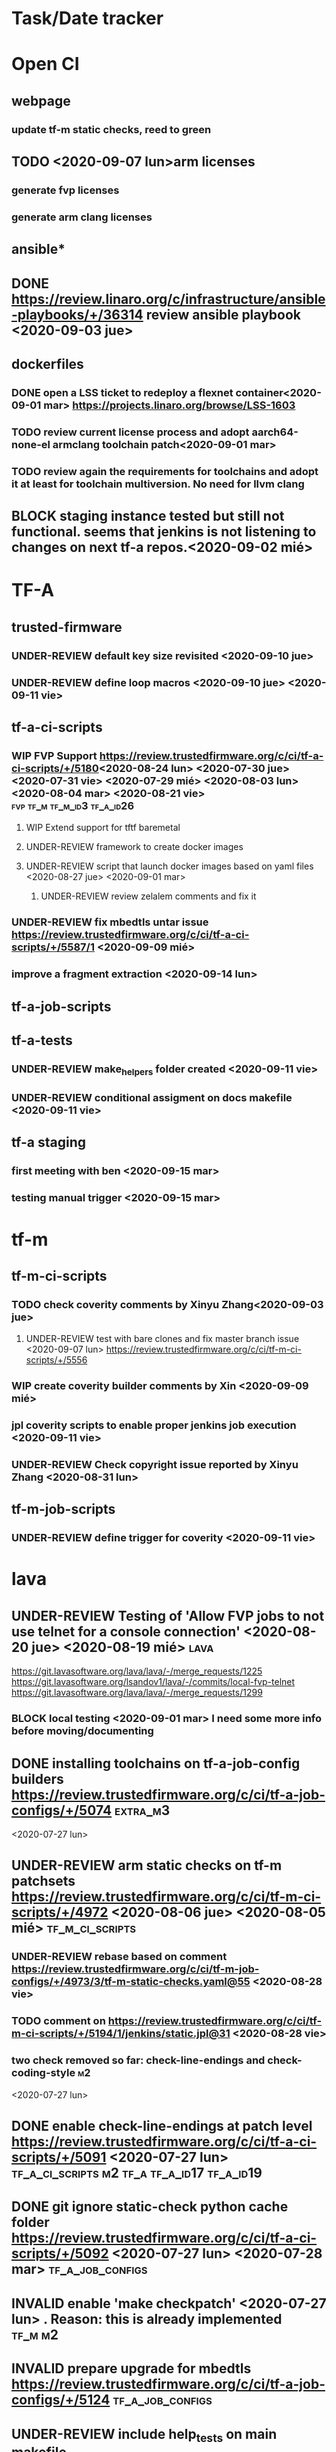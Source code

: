 #+TODO: TODO(t) WIP(r) UNDER-REVIEW(b) BLOCK(k) | DELEGATED(d) FIXED(f) INVALID(i) DONE(o)

* Task/Date tracker

* Open CI

** webpage

*** update tf-m static checks, reed to green

** TODO <2020-09-07 lun>arm licenses
*** generate fvp licenses
*** generate arm clang licenses

** ansible*
** DONE https://review.linaro.org/c/infrastructure/ansible-playbooks/+/36314 review ansible playbook <2020-09-03 jue>

** dockerfiles
*** DONE open a LSS ticket to redeploy a flexnet container<2020-09-01 mar> https://projects.linaro.org/browse/LSS-1603
*** TODO review current license process and adopt aarch64-none-el armclang toolchain patch<2020-09-01 mar>
*** TODO review again the requirements for toolchains and adopt it at least for toolchain multiversion. No need for llvm clang
** BLOCK staging instance tested but still not functional. seems that jenkins is not listening to changes on next tf-a repos.<2020-09-02 mié>

* TF-A

** trusted-firmware

*** UNDER-REVIEW default key size revisited <2020-09-10 jue> 

*** UNDER-REVIEW define loop macros <2020-09-10 jue> <2020-09-11 vie>

** tf-a-ci-scripts

*** WIP FVP Support https://review.trustedfirmware.org/c/ci/tf-a-ci-scripts/+/5180<2020-08-24 lun>  <2020-07-30 jue> <2020-07-31 vie> <2020-07-29 mié> <2020-08-03 lun> <2020-08-04 mar> <2020-08-21 vie>:fvp:tf_m:tf_m_id3:tf_a_id26:
**** WIP Extend support for tftf baremetal
**** UNDER-REVIEW framework to create docker images
**** UNDER-REVIEW script that launch docker images based on yaml files <2020-08-27 jue> <2020-09-01 mar>
***** UNDER-REVIEW review zelalem comments and fix it

*** UNDER-REVIEW fix mbedtls untar issue https://review.trustedfirmware.org/c/ci/tf-a-ci-scripts/+/5587/1 <2020-09-09 mié>

*** improve a fragment extraction <2020-09-14 lun>

** tf-a-job-scripts

** tf-a-tests

*** UNDER-REVIEW make_helpers folder created <2020-09-11 vie>

*** UNDER-REVIEW conditional assigment on docs makefile <2020-09-11 vie>

** tf-a staging

*** first meeting with ben <2020-09-15 mar>

*** testing manual trigger <2020-09-15 mar>



* tf-m

** tf-m-ci-scripts

*** TODO check coverity comments by Xinyu Zhang<2020-09-03 jue>
**** UNDER-REVIEW test with bare clones and fix master branch issue <2020-09-07 lun> https://review.trustedfirmware.org/c/ci/tf-m-ci-scripts/+/5556
*** WIP create coverity builder comments by Xin <2020-09-09 mié>
*** jpl coverity scripts to enable proper jenkins job execution <2020-09-11 vie>

*** UNDER-REVIEW Check copyright issue reported by Xinyu Zhang <2020-08-31 lun>

** tf-m-job-scripts

*** UNDER-REVIEW define trigger for coverity <2020-09-11 vie>

* lava

** UNDER-REVIEW Testing of 'Allow FVP jobs to not use telnet for a console connection'  <2020-08-20 jue> <2020-08-19 mié>:lava:
https://git.lavasoftware.org/lava/lava/-/merge_requests/1225 https://git.lavasoftware.org/lsandov1/lava/-/commits/local-fvp-telnet https://git.lavasoftware.org/lava/lava/-/merge_requests/1299
*** BLOCK local testing <2020-09-01 mar> I need some more info before moving/documenting







** DONE installing toolchains on tf-a-job-config builders https://review.trustedfirmware.org/c/ci/tf-a-job-configs/+/5074 :extra_m3:
 <2020-07-27 lun>
** UNDER-REVIEW arm static checks on tf-m patchsets https://review.trustedfirmware.org/c/ci/tf-m-ci-scripts/+/4972 <2020-08-06 jue> <2020-08-05 mié> :tf_m_ci_scripts:
*** UNDER-REVIEW rebase based on comment https://review.trustedfirmware.org/c/ci/tf-m-job-configs/+/4973/3/tf-m-static-checks.yaml@55 <2020-08-28 vie>
*** TODO comment on https://review.trustedfirmware.org/c/ci/tf-m-ci-scripts/+/5194/1/jenkins/static.jpl@31 <2020-08-28 vie>

*** two check removed so far: check-line-endings and check-coding-style  :m2:
 <2020-07-27 lun>
** DONE enable check-line-endings at patch level https://review.trustedfirmware.org/c/ci/tf-a-ci-scripts/+/5091   <2020-07-27 lun> :tf_a_ci_scripts:m2:tf_a:tf_a_id17:tf_a_id19:

** DONE git ignore static-check python cache folder https://review.trustedfirmware.org/c/ci/tf-a-ci-scripts/+/5092 <2020-07-27 lun> <2020-07-28 mar> :tf_a_job_configs:

** INVALID enable 'make checkpatch' <2020-07-27 lun>  . Reason: this is already implemented :tf_m:m2:
** INVALID prepare upgrade for mbedtls https://review.trustedfirmware.org/c/ci/tf-a-job-configs/+/5124 :tf_a_job_configs:
** UNDER-REVIEW include help_tests on main makefile https://review.trustedfirmware.org/c/TF-A/tf-a-tests/+/4947 <2020-08-18 mar> :tf_a_tests:tf_a:
** BLOCK trigger for TF-A gerrit patchsets events https://review.trustedfirmware.org/c/ci/tf-a-job-configs/+/4938
** BLOCK split test_groups parametes https://review.trustedfirmware.org/c/ci/tf-a-job-configs/+/4917
** INVALID install linaro toolchain 6.2 chain https://review.trustedfirmware.org/c/ci/tf-a-job-configs/+/5111 <2020-07-28 mar> :tf_a_job_configs:tf_a:
** UNDER-REVIEW clean build folder before build execution execution https://review.trustedfirmware.org/c/ci/tf-m-ci-scripts/+/5112 <2020-07-28 mar> :tf_m_ci_scripts:
** UNDER-REVIEW fix base folder documentaion https://review.trustedfirmware.org/c/TF-M/trusted-firmware-m/+/5113 :tf_m:
** DONE create a FVP device type https://projects.linaro.org/browse/LSS-1393 <2020-07-29 mié> :fvp:lava:
** DONE create missing readmes files  https://review.trustedfirmware.org/c/ci/tf-a-ci-scripts/+/5183 <2020-08-04 mar>:tf_a_ci_scripts:
** DONE replace #!/bin/bash for #!/usr/bin/env bash https://review.trustedfirmware.org/c/ci/tf-a-ci-scripts/+/5185  <2020-08-04 mar> :tf_a_ci_scripts:
** INVALID introduce set -e in *_utils.sh https://review.trustedfirmware.org/c/ci/tf-a-ci-scripts/+/5145 :tf_a_ci_scripts:
** TODO call_func must fail in case of non-function (use type -t)  :tf_a_ci_scripts:utils.sh:
** DONE silence coverity builds https://review.trustedfirmware.org/c/ci/tf-a-ci-scripts/+/5226
** UNDER-REVIEW several fixes on coverity https://review.trustedfirmware.org/c/ci/tf-a-ci-scripts/+/5226 https://review.trustedfirmware.org/c/ci/tf-a-ci-scripts/+/5227 https://review.trustedfirmware.org/c/ci/tf-a-ci-scripts/+/5228 <2020-08-07 vie> :tf_a_ci_scripts:coverity:static_checks:
** TODO create a function to detect ARM CI environment
** TODO document the cmake COMPILER flag
** UNDER-REVIEW migrate (from tf-a) coverity and adopt it to  tf-m https://review.trustedfirmware.org/c/ci/tf-m-ci-scripts/+/5293 <2020-08-10 lun> <2020-08-12 mié> <2020-08-13 jue> :tf_m_ci_scripts:tf_m:coverity:static_checks:tf_m_id1:m2:
** UNDER-REVIEW set default KEY_SIZE variable <2020-08-14 vie> https://review.trustedfirmware.org/c/TF-A/trusted-firmware-a/+/4640 :trusted_firmware_a:tf_a:
** UNDER-REVIEW DOCKER_REGISTRY issue on TF-M CI https://projects.linaro.org/browse/LSS-1525 <2020-08-14 vie> https://review.trustedfirmware.org/c/ci/tf-m-ci-scripts/+/5310 :trusted_firmware_m:tf_m_ci_scripts:
** UNDER-REVIEW limit make jobs on coverity <2020-08-14 vie> https://review.trustedfirmware.org/c/ci/tf-a-ci-scripts/+/5228 :tf_a_ci_scripts:
** UNDER-REVIEW define functions to detect jenkins env and jenkins arm env jenkins env https://review.trustedfirmware.org/c/ci/tf-a-ci-scripts/+/5321 <2020-08-17 lun> :tf_a_ci_scripts:tf_a:
** UNDER-REVIEW web sequence diagram of open ci jobs https://review.trustedfirmware.org/c/ci/tf-a-ci-scripts/+/5325 <2020-08-17 lun> :tf_a:tf_a_ci_scripts:
** TODO example job and unit tests for lava yaml withot telnet connection https://git.lavasoftware.org/lava/lava/-/merge_requests/1225#note_17237 <2020-08-18 mar> :lava:
** UNDER-REVIEW Change request document <2020-08-18 mar> https://docs.google.com/document/d/11SaT4-eqlfFQmA_d6qUOIrruXiZes3S3tfIKpGxjizA/edit?ts=5f3be917# :tf_a:

*** WIP try to reproduce it locally
** BLOCK Test levels (TF-M ID10, TF-A ID31)         :tf_a:tf_a_ci_scripts:m3:
** UNDER-REVIEW minor fix on gen_test_desc https://review.trustedfirmware.org/c/ci/tf-a-ci-scripts/+/5404 :tf_a_ci_scripts:
** WIP    Compilers accessed via volumes mounted in the docker containers<2020-08-24 lun> <2020-08-27 jue> <2020-08-26 mié> <2020-08-25 mar>
   - Ability to integrate alternative compilers into builds (TF-M ID9, TF-A ID10)      
   - Ability to use different versions of a compiler for builds (TF-A ID11)      
   - Integrate one alternative compiler and have two versions of the standard Arm GCC compiler to demonstrate how the functionality works. Compilers should      
   be secure, preventing users from accessing them directly, and should only be used for building TF CI jobs      


